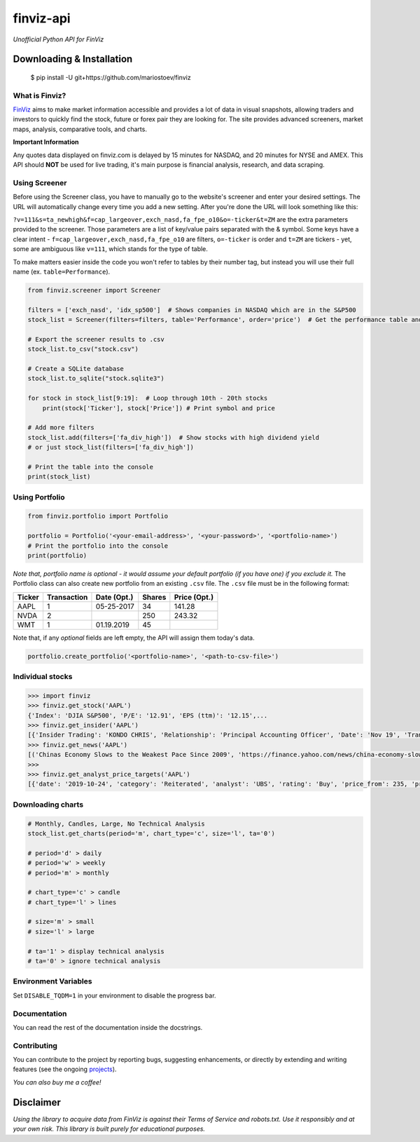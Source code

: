 finviz-api
##########
*Unofficial Python API for FinViz*

.. image:: https://badge.fury.io/py/finviz.svg
    :target: https://badge.fury.io/py/finviz
    
.. image:: https://img.shields.io/badge/python-3.9-blue.svg
    :target: https://www.python.org/downloads/release/python-390/
    
.. image:: https://pepy.tech/badge/finviz
    :target: https://pepy.tech/project/finviz
    

Downloading & Installation
---------------------------

    $ pip install -U git+https://github.com/mariostoev/finviz


What is Finviz?
================
FinViz_ aims to make market information accessible and provides a lot of data in visual snapshots, allowing traders and investors to quickly find the stock, future or forex pair they are looking for. The site provides advanced screeners, market maps, analysis, comparative tools, and charts.

.. _FinViz: https://finviz.com/?a=128493348

**Important Information**

Any quotes data displayed on finviz.com is delayed by 15 minutes for NASDAQ, and 20 minutes for NYSE and AMEX. This API should **NOT** be used for live trading, it's main purpose is financial analysis, research, and data scraping.

Using Screener
===============

Before using the Screener class, you have to manually go to the website's screener and enter your desired settings. The URL will automatically change every time you add a new setting. After you're done the URL will look something like this:

.. image:: https://i.imgur.com/p8BLt06.png

``?v=111&s=ta_newhigh&f=cap_largeover,exch_nasd,fa_fpe_o10&o=-ticker&t=ZM`` are the extra parameters provided to the screener. Those parameters are a list of key/value pairs separated with the & symbol. Some keys have a clear intent - ``f=cap_largeover,exch_nasd,fa_fpe_o10`` are filters, ``o=-ticker`` is order and ``t=ZM`` are tickers - yet, some are ambiguous like ``v=111``, which stands for the type of table. 

To make matters easier inside the code you won't refer to tables by their number tag, but instead you will use their full name (ex. ``table=Performance``).

.. code:: python

    from finviz.screener import Screener

    filters = ['exch_nasd', 'idx_sp500']  # Shows companies in NASDAQ which are in the S&P500
    stock_list = Screener(filters=filters, table='Performance', order='price')  # Get the performance table and sort it by price ascending

    # Export the screener results to .csv 
    stock_list.to_csv("stock.csv")

    # Create a SQLite database 
    stock_list.to_sqlite("stock.sqlite3")

    for stock in stock_list[9:19]:  # Loop through 10th - 20th stocks 
        print(stock['Ticker'], stock['Price']) # Print symbol and price

    # Add more filters
    stock_list.add(filters=['fa_div_high'])  # Show stocks with high dividend yield
    # or just stock_list(filters=['fa_div_high'])

    # Print the table into the console
    print(stock_list)
    
.. image:: https://i.imgur.com/cb7UdxB.png

Using Portfolio
================
.. code:: python

    from finviz.portfolio import Portfolio

    portfolio = Portfolio('<your-email-address>', '<your-password>', '<portfolio-name>')
    # Print the portfolio into the console
    print(portfolio)
    
*Note that, portfolio name is optional - it would assume your default portfolio (if you have one) if you exclude it.*
The Portfolio class can also create new portfolio from an existing ``.csv`` file. The ``.csv`` file must be in the following format:


.. list-table:: 
   :header-rows: 1

   * - Ticker
     - Transaction  
     - Date (Opt.)
     - Shares
     - Price (Opt.)
   * - AAPL
     - 1
     - 05-25-2017
     - 34
     - 141.28
   * - NVDA
     - 2
     - 
     - 250
     - 243.32
   * - WMT
     - 1
     - 01.19.2019
     - 45
     - 
 
Note that, if any *optional* fields are left empty, the API will assign them today's data.

.. code:: python

    portfolio.create_portfolio('<portfolio-name>', '<path-to-csv-file>')

Individual stocks
==================

.. code:: pycon

    >>> import finviz
    >>> finviz.get_stock('AAPL')
    {'Index': 'DJIA S&P500', 'P/E': '12.91', 'EPS (ttm)': '12.15',...
    >>> finviz.get_insider('АAPL')
    [{'Insider Trading': 'KONDO CHRIS', 'Relationship': 'Principal Accounting Officer', 'Date': 'Nov 19', 'Transaction':            'Sale', 'Cost': '190.00', '#Shares': '3,408', 'Value ($)': '647,520', '#Shares Total': '8,940', 'SEC Form 4': 'Nov 21           06:31 PM'},...
    >>> finviz.get_news('AAPL')
    [('Chinas Economy Slows to the Weakest Pace Since 2009', 'https://finance.yahoo.com/news/china-economy-slows-weakest-pace-      020040147.html'),...
    >>>
    >>> finviz.get_analyst_price_targets('AAPL')
    [{'date': '2019-10-24', 'category': 'Reiterated', 'analyst': 'UBS', 'rating': 'Buy', 'price_from': 235, 'price_to': 275}, ...

Downloading charts
===================

.. code:: python
    
    # Monthly, Candles, Large, No Technical Analysis
    stock_list.get_charts(period='m', chart_type='c', size='l', ta='0')
    
    # period='d' > daily 
    # period='w' > weekly
    # period='m' > monthly
    
    # chart_type='c' > candle
    # chart_type='l' > lines
    
    # size='m' > small
    # size='l' > large
    
    # ta='1' > display technical analysis
    # ta='0' > ignore technical analysis
    
Environment Variables
======================

Set ``DISABLE_TQDM=1`` in your environment to disable the progress bar.

Documentation
==============

You can read the rest of the documentation inside the docstrings.

Contributing 
=============
You can contribute to the project by reporting bugs, suggesting enhancements, or directly by extending and writing features (see the ongoing projects_).

.. _projects: https://github.com/mariostoev/finviz/projects/1

*You can also buy me a coffee!*

.. image:: https://hasutsuki.com/wp-content/uploads/2018/06/buy-me-a-coffee-with-paypal.png
        :target: https://www.paypal.me/finvizapi

Disclaimer
-----------
*Using the library to acquire data from FinViz is against their Terms of Service and robots.txt. Use it responsibly and at your own risk. This library is built purely for educational purposes.*
